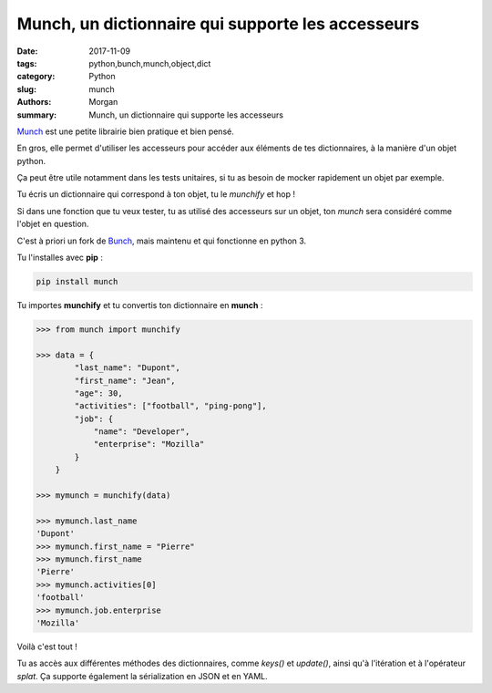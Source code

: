 Munch, un dictionnaire qui supporte les accesseurs
##################################################

:date: 2017-11-09
:tags: python,bunch,munch,object,dict
:category: Python
:slug: munch
:authors: Morgan
:summary: Munch, un dictionnaire qui supporte les accesseurs

.. image:: ./images/python.png
    :alt: Python
    :align: right

`Munch <https://github.com/Infinidat/munch>`_ est une petite librairie bien pratique et bien pensé.

En gros, elle permet d'utiliser les accesseurs pour accéder aux éléments de tes dictionnaires, à la manière d'un objet python.

Ça peut être utile notamment dans les tests unitaires, si tu as besoin de mocker rapidement un objet par exemple.

Tu écris un dictionnaire qui correspond à ton objet, tu le *munchify* et hop !

Si dans une fonction que tu veux tester, tu as utilisé des accesseurs sur un objet, ton *munch* sera considéré comme l'objet en question.

C'est à priori un fork de `Bunch <https://github.com/dsc/bunch>`_, mais maintenu et qui fonctionne en python 3.

Tu l'installes avec **pip** :

.. code-block:: bash

    pip install munch

Tu importes **munchify** et tu convertis ton dictionnaire en **munch** :

.. code-block:: python

    >>> from munch import munchify

    >>> data = {
            "last_name": "Dupont",
            "first_name": "Jean",
            "age": 30,
            "activities": ["football", "ping-pong"],
            "job": {
                "name": "Developer",
                "enterprise": "Mozilla"
            }
        }

    >>> mymunch = munchify(data)

    >>> mymunch.last_name
    'Dupont'
    >>> mymunch.first_name = "Pierre"
    >>> mymunch.first_name
    'Pierre'
    >>> mymunch.activities[0]
    'football'
    >>> mymunch.job.enterprise
    'Mozilla'

Voilà c'est tout ! 

Tu as accès aux différentes méthodes des dictionnaires, comme *keys()* et *update()*, ainsi qu'à l'itération et à l'opérateur *splat*.
Ça supporte également la sérialization en JSON et en YAML.
    






